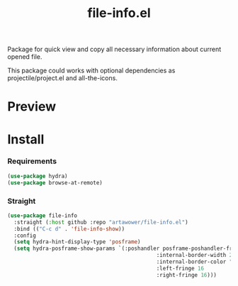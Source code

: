 :PROPERTIES:
:ID:       file-info
:END:

#+TITLE: file-info.el
#+html: <span class="badge-buymeacoffee">
#+html: <a href="https://www.paypal.me/darkawower" title="Paypal" target="_blank"><img src="https://img.shields.io/badge/paypal-donate-blue.svg" alt="Buy Me A Coffee donate button" /></a>
#+html: </span>
#+html: <span class="badge-patreon">
#+html: <a href="https://patreon.com/artawower" target="_blank" title="Donate to this project using Patreon"><img src="https://img.shields.io/badge/patreon-donate-orange.svg" alt="Patreon donate button" /></a>
#+html: </span>
#+html: <a href="https://wakatime.com/badge/github/Artawower/file-info.el"><img src="https://wakatime.com/badge/github/Artawower/file-info.el.svg" alt="wakatime"></a>

#+DESCRIPTION: Quick access to most common file information properties
#+ID: file-info

Package for quick view and copy all necessary information about current opened file.

This package could works with optional dependencies as projectile/project.el and all-the-icons.

* Preview
[[./images/file-info.png]]

* Install

*** Requirements
#+BEGIN_SRC emacs-lisp :results silent
(use-package hydra)
(use-package browse-at-remote)
#+END_SRC

*** Straight
#+BEGIN_SRC emacs-lisp
(use-package file-info
  :straight (:host github :repo "artawower/file-info.el")
  :bind (("C-c d" . 'file-info-show))
  :config
  (setq hydra-hint-display-type 'posframe)
  (setq hydra-posframe-show-params `(:poshandler posframe-poshandler-frame-center
                                               :internal-border-width 2
                                               :internal-border-color "#61AFEF"
                                               :left-fringe 16
                                               :right-fringe 16)))
#+END_SRC



